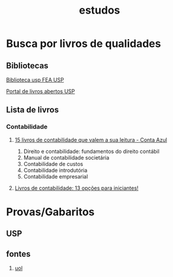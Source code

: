 :PROPERTIES:
:ID:       cc72da52-61f7-4ddd-9e3f-9273cc94c64c
:END:
#+title: estudos
* Busca por livros de qualidades

** Bibliotecas
[[http://www.fea.usp.br/biblioteca][Biblioteca usp FEA USP]]

[[https://www.livrosabertos.abcd.usp.br/portaldelivrosUSP][Portal de livros abertos USP]]
** Lista de livros
*** Contabilidade
**** [[https://blog.contaazul.com/parceiros/livros-de-contabilidade/][15 livros de contabilidade que valem a sua leitura - Conta Azul]]
 1. Direito e contabilidade: fundamentos do direito contábil
 2. Manual de contabilidade societária
 3. Contabilidade de custos
 4. Contabilidade introdutória
 5. Contabilidade empresarial
**** [[https://descomplica.com.br/blog/livros-de-contabilidade/][Livros de contabilidade: 13 opções para iniciantes!]]
* Provas/Gabaritos
** USP
** fontes
1. [[https://vestibular.brasilescola.uol.com.br/downloads/universidade-sao-paulo.htm][uol]]
